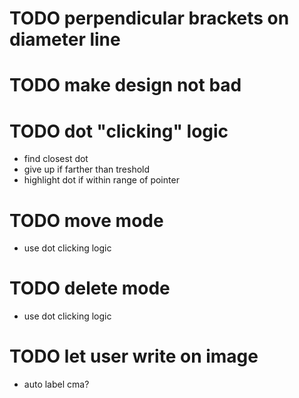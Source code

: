 * TODO perpendicular brackets on diameter line
* TODO make design not bad
* TODO dot "clicking" logic
- find closest dot
- give up if farther than treshold
- highlight dot if within range of pointer
* TODO move mode
- use dot clicking logic
* TODO delete mode
- use dot clicking logic
* TODO let user write on image
- auto label cma?
